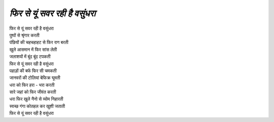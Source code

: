 =========================
*फिर से यूं सवर रही है वसुंधरा*
=========================
| फिर से यूं सवर रही है वसुंधरा
| पुष्पों से श्रृंगार करती
| पंछियों की चहचहाहट से फिर राग बरती
| खुले आसमान में फिर सांस लेती
| जलाशयों में बूंद बूंद टपकती
| फिर से यूं सवर रही है वसुंधरा

| पहाड़ों की बर्फ फिर सी चमकती
| जानवरों की टोलियां बेफिक्र घूमती
| धरा को फिर हरा - भरा करती 
| सारे जहां को फिर जीवंत करती
| धरा फिर खुले नैनो से व्योम निहारती
| स्वच्छ गंगा कोतहल कर खुशी जताती
| फिर से यूं सवर रही है वसुंधरा
